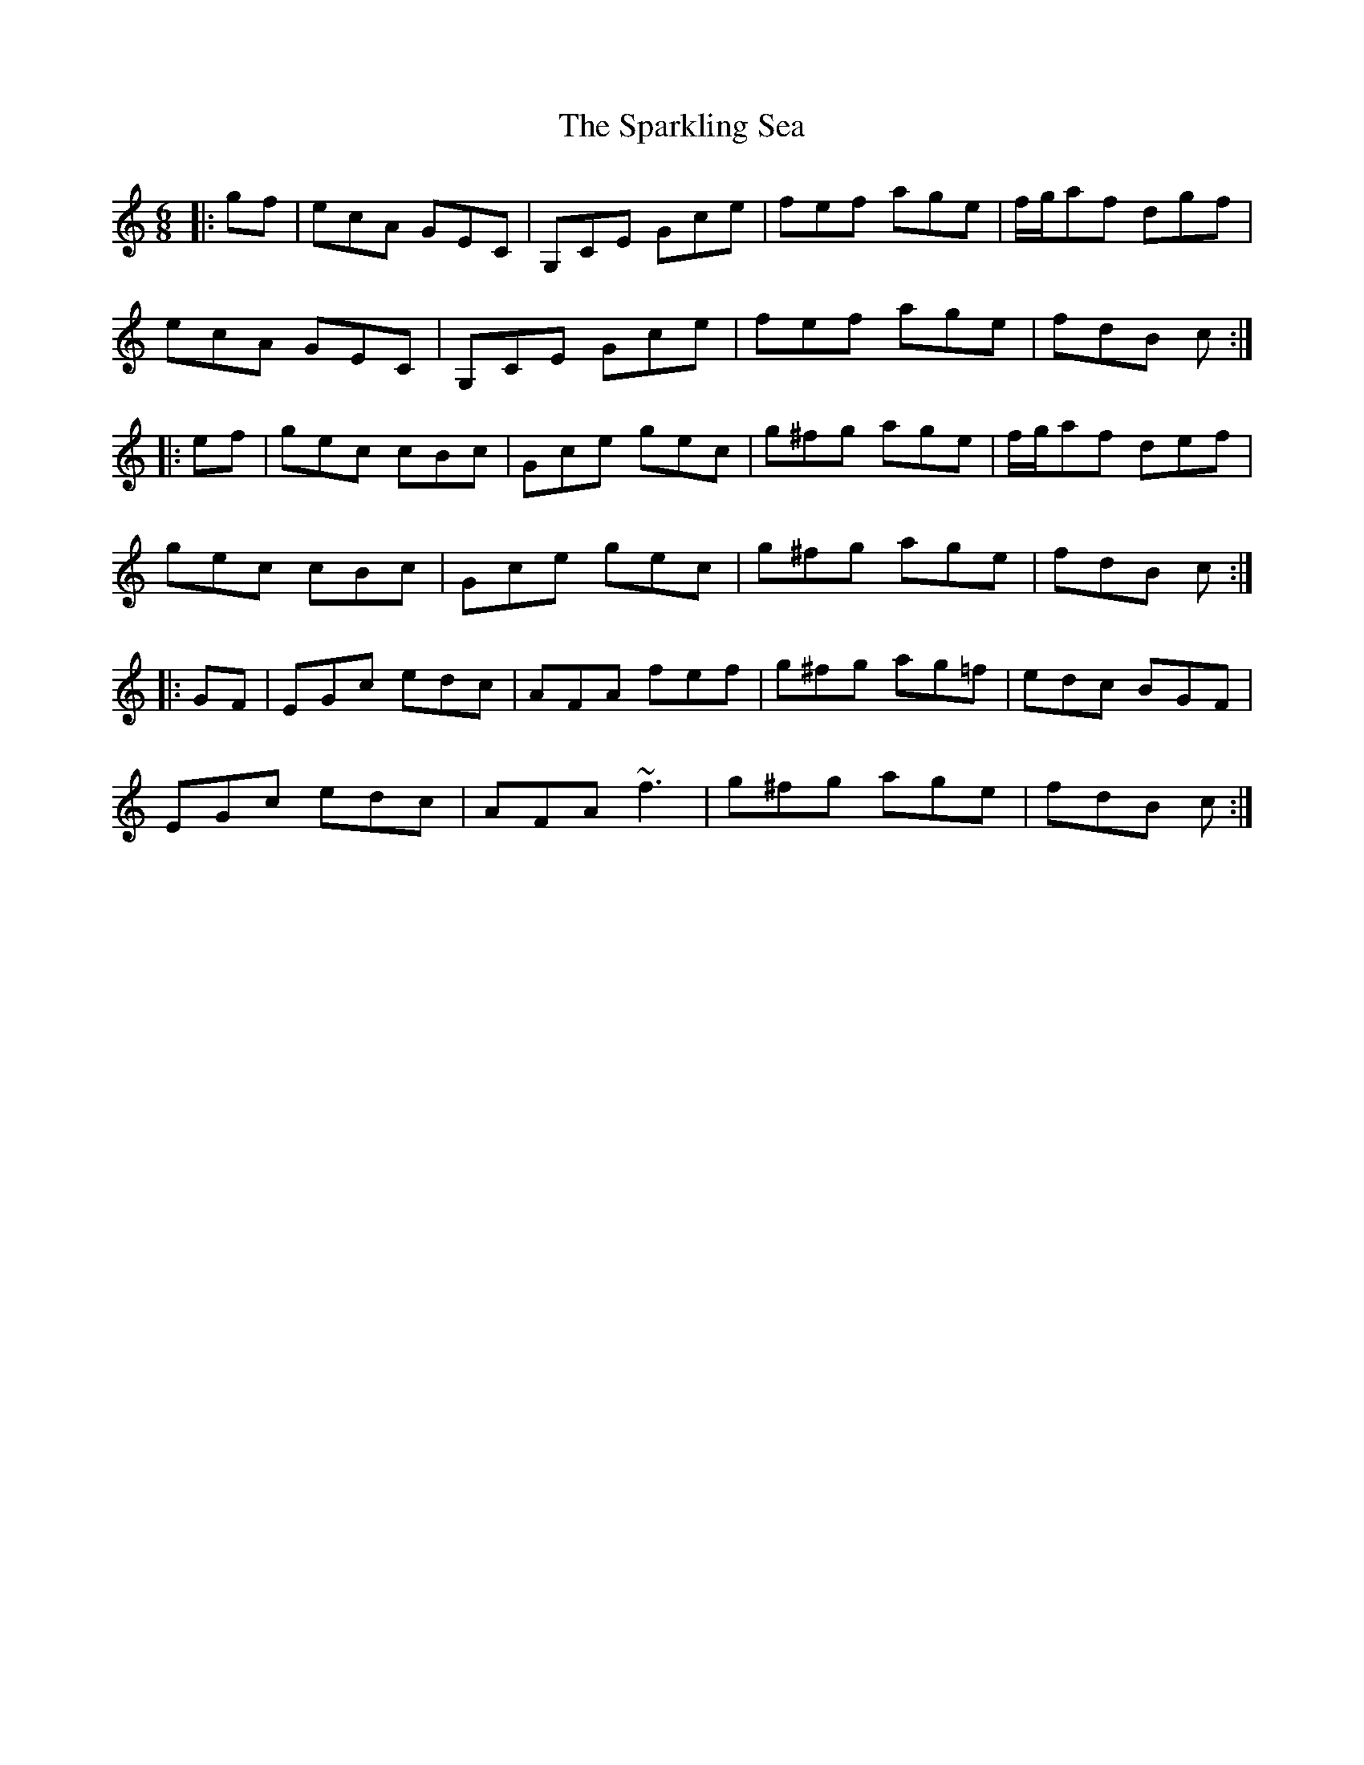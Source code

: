 X: 37972
T: Sparkling Sea, The
R: jig
M: 6/8
K: Cmajor
|:gf|ecA GEC|G,CE Gce|fef age|f/g/af dgf|
ecA GEC|G,CE Gce|fef age|fdB c:|
|:ef|gec cBc|Gce gec|g^fg age|f/g/af def|
gec cBc|Gce gec|g^fg age|fdB c:|
|:GF|EGc edc|AFA fef|g^fg ag=f|edc BGF|
EGc edc|AFA ~f3|g^fg age|fdB c:|

